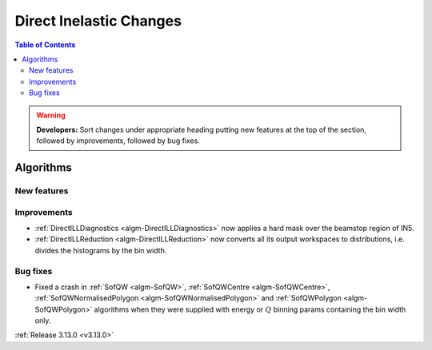 ========================
Direct Inelastic Changes
========================

.. contents:: Table of Contents
   :local:

.. warning:: **Developers:** Sort changes under appropriate heading
    putting new features at the top of the section, followed by
    improvements, followed by bug fixes.

Algorithms
----------


New features
############


Improvements
############

- :ref:`DirectILLDiagnostics <algm-DirectILLDiagnostics>` now applies a hard mask over the beamstop region of IN5.
- :ref:`DirectILLReduction <algm-DirectILLReduction>` now converts all its output workspaces to distributions, i.e. divides the histograms by the bin width.

Bug fixes
#########

- Fixed a crash in :ref:`SofQW <algm-SofQW>`, :ref:`SofQWCentre <algm-SofQWCentre>`, :ref:`SofQWNormalisedPolygon <algm-SofQWNormalisedPolygon>` and :ref:`SofQWPolygon <algm-SofQWPolygon>` algorithms when they were supplied with energy or :math:`Q` binning params containing the bin width only.

:ref:`Release 3.13.0 <v3.13.0>`

